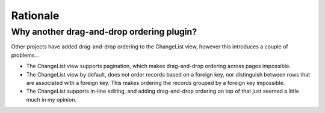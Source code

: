 Rationale
=========

Why another drag-and-drop ordering plugin?
------------------------------------------

Other projects have added drag-and-drop ordering to the ChangeList view, however this introduces a couple of problems...

- The ChangeList view supports pagination, which makes drag-and-drop ordering across pages impossible.
- The ChangeList view by default, does not order records based on a foreign key, nor distinguish between rows that are associated with a foreign key. This makes ordering the records grouped by a foreign key impossible.
- The ChangeList supports in-line editing, and adding drag-and-drop ordering on top of that just seemed a little much in my opinion.
